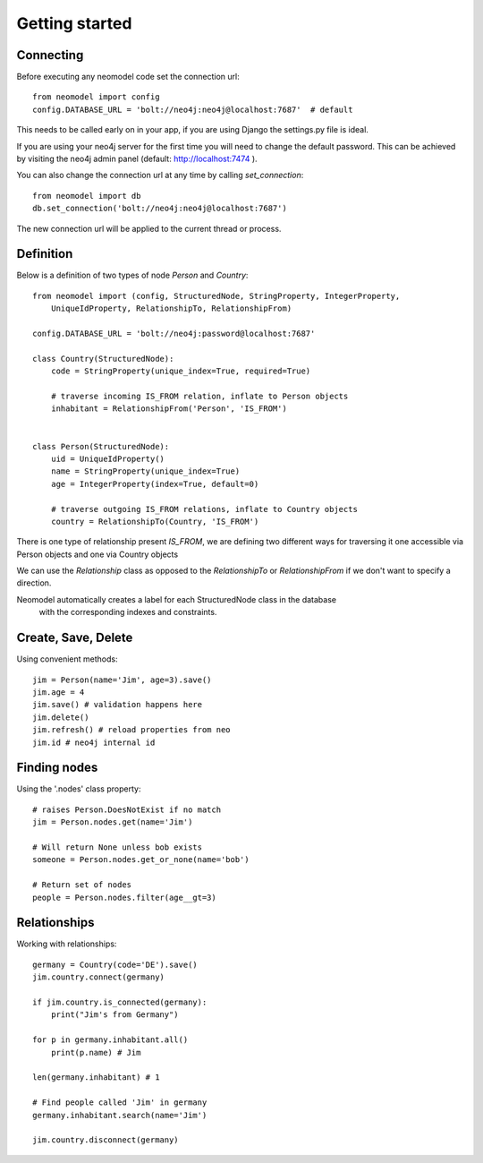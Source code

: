 ===============
Getting started
===============

Connecting
==========

Before executing any neomodel code set the connection url::

    from neomodel import config
    config.DATABASE_URL = 'bolt://neo4j:neo4j@localhost:7687'  # default

This needs to be called early on in your app, if you are using Django the settings.py file is ideal.

If you are using your neo4j server for the first time you will need to change the default password.
This can be achieved by visiting the neo4j admin panel (default: http://localhost:7474 ).

You can also change the connection url at any time by calling `set_connection`::

    from neomodel import db
    db.set_connection('bolt://neo4j:neo4j@localhost:7687')

The new connection url will be applied to the current thread or process.

Definition
==========

Below is a definition of two types of node `Person` and `Country`::

    from neomodel import (config, StructuredNode, StringProperty, IntegerProperty,
        UniqueIdProperty, RelationshipTo, RelationshipFrom)

    config.DATABASE_URL = 'bolt://neo4j:password@localhost:7687'

    class Country(StructuredNode):
        code = StringProperty(unique_index=True, required=True)

        # traverse incoming IS_FROM relation, inflate to Person objects
        inhabitant = RelationshipFrom('Person', 'IS_FROM')


    class Person(StructuredNode):
        uid = UniqueIdProperty()
        name = StringProperty(unique_index=True)
        age = IntegerProperty(index=True, default=0)

        # traverse outgoing IS_FROM relations, inflate to Country objects
        country = RelationshipTo(Country, 'IS_FROM')


There is one type of relationship present `IS_FROM`, we are defining two different ways for traversing it
one accessible via Person objects and one via Country objects

We can use the `Relationship` class as opposed to the `RelationshipTo` or `RelationshipFrom`
if we don't want to specify a direction.

Neomodel automatically creates a label for each StructuredNode class in the database
 with the corresponding indexes and constraints.

Create, Save, Delete
====================

Using convenient methods::

    jim = Person(name='Jim', age=3).save()
    jim.age = 4
    jim.save() # validation happens here
    jim.delete()
    jim.refresh() # reload properties from neo
    jim.id # neo4j internal id

Finding nodes
=============

Using the '.nodes' class property::

    # raises Person.DoesNotExist if no match
    jim = Person.nodes.get(name='Jim')

    # Will return None unless bob exists
    someone = Person.nodes.get_or_none(name='bob')

    # Return set of nodes
    people = Person.nodes.filter(age__gt=3)

Relationships
=============

Working with relationships::

    germany = Country(code='DE').save()
    jim.country.connect(germany)

    if jim.country.is_connected(germany):
        print("Jim's from Germany")

    for p in germany.inhabitant.all()
        print(p.name) # Jim

    len(germany.inhabitant) # 1

    # Find people called 'Jim' in germany
    germany.inhabitant.search(name='Jim')

    jim.country.disconnect(germany)
